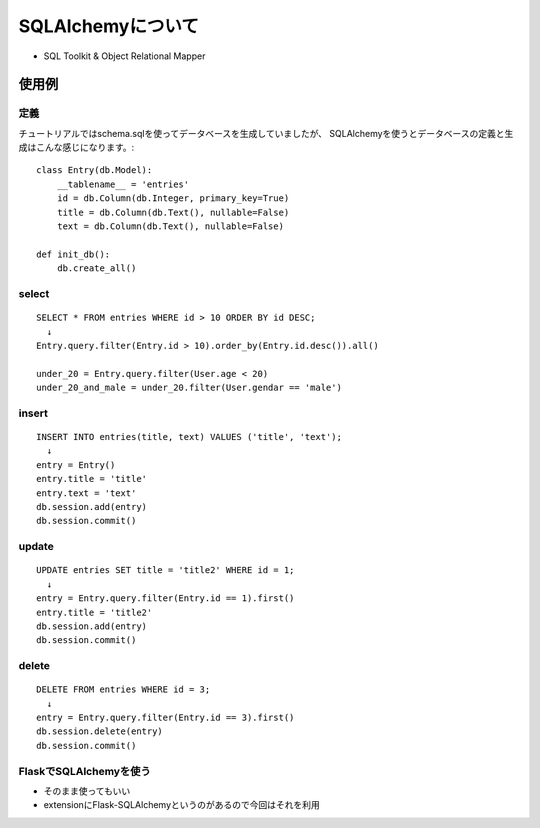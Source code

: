 ==================
SQLAlchemyについて
==================
* SQL Toolkit & Object Relational Mapper

使用例
======
定義
----
チュートリアルではschema.sqlを使ってデータベースを生成していましたが、
SQLAlchemyを使うとデータベースの定義と生成はこんな感じになります。::

    class Entry(db.Model):
        __tablename__ = 'entries'
        id = db.Column(db.Integer, primary_key=True)
        title = db.Column(db.Text(), nullable=False)
        text = db.Column(db.Text(), nullable=False)

    def init_db():
        db.create_all()

select
------
::

    SELECT * FROM entries WHERE id > 10 ORDER BY id DESC;
      ↓
    Entry.query.filter(Entry.id > 10).order_by(Entry.id.desc()).all()

    under_20 = Entry.query.filter(User.age < 20)
    under_20_and_male = under_20.filter(User.gendar == 'male')

insert
------
::

    INSERT INTO entries(title, text) VALUES ('title', 'text');
      ↓
    entry = Entry()
    entry.title = 'title'
    entry.text = 'text'
    db.session.add(entry)
    db.session.commit()

update
------
::

    UPDATE entries SET title = 'title2' WHERE id = 1;
      ↓
    entry = Entry.query.filter(Entry.id == 1).first()
    entry.title = 'title2'
    db.session.add(entry)
    db.session.commit()

delete
------
::

    DELETE FROM entries WHERE id = 3;
      ↓
    entry = Entry.query.filter(Entry.id == 3).first()
    db.session.delete(entry)
    db.session.commit()


FlaskでSQLAlchemyを使う
-----------------------
* そのまま使ってもいい
* extensionにFlask-SQLAlchemyというのがあるので今回はそれを利用

